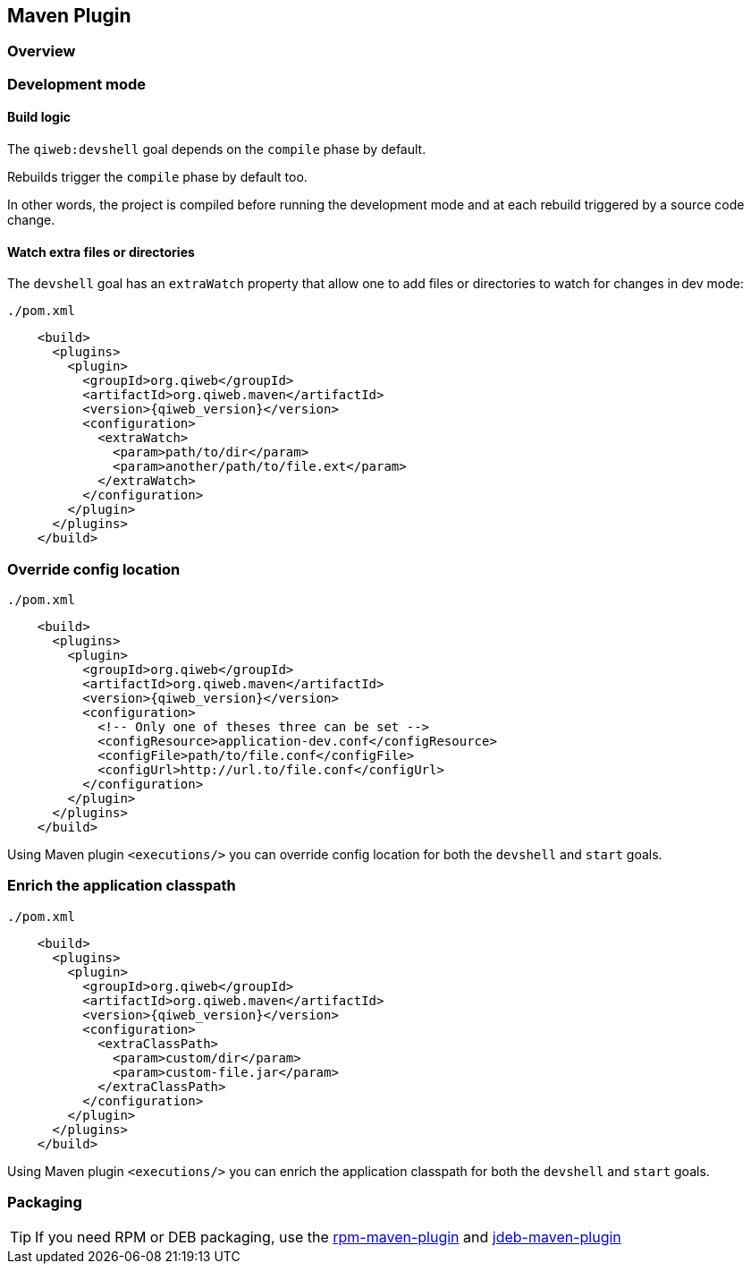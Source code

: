 
== Maven Plugin

=== Overview

=== Development mode

[discrete]
==== Build logic

The `qiweb:devshell` goal depends on the `compile` phase by default.

Rebuilds trigger the `compile` phase by default too.

In other words, the project is compiled before running the development mode and at each rebuild triggered by a source
code change.

[discrete]
==== Watch extra files or directories

The `devshell` goal has an `extraWatch` property that allow one to add files or directories to watch for changes in
dev mode:

// TODO XML is not correctly rendered if ["source","xml",subs="attributes"] is used ... FIXME!
.`./pom.xml`
[source,xml]
----
    <build>
      <plugins>
        <plugin>
          <groupId>org.qiweb</groupId>
          <artifactId>org.qiweb.maven</artifactId>
          <version>{qiweb_version}</version>
          <configuration>
            <extraWatch>
              <param>path/to/dir</param>
              <param>another/path/to/file.ext</param>
            </extraWatch>
          </configuration>
        </plugin>
      </plugins>
    </build>
----


=== Override config location

// TODO XML is not correctly rendered if ["source","xml",subs="attributes"] is used ... FIXME!
.`./pom.xml`
[source,xml]
----
    <build>
      <plugins>
        <plugin>
          <groupId>org.qiweb</groupId>
          <artifactId>org.qiweb.maven</artifactId>
          <version>{qiweb_version}</version>
          <configuration>
            <!-- Only one of theses three can be set -->
            <configResource>application-dev.conf</configResource>
            <configFile>path/to/file.conf</configFile>
            <configUrl>http://url.to/file.conf</configUrl>
          </configuration>
        </plugin>
      </plugins>
    </build>
----

Using Maven plugin `<executions/>` you can override config location for both the `devshell` and `start` goals.

=== Enrich the application classpath

// TODO XML is not correctly rendered if ["source","xml",subs="attributes"] is used ... FIXME!
.`./pom.xml`
[source,xml]
----
    <build>
      <plugins>
        <plugin>
          <groupId>org.qiweb</groupId>
          <artifactId>org.qiweb.maven</artifactId>
          <version>{qiweb_version}</version>
          <configuration>
            <extraClassPath>
              <param>custom/dir</param>
              <param>custom-file.jar</param>
            </extraClassPath>
          </configuration>
        </plugin>
      </plugins>
    </build>
----

Using Maven plugin `<executions/>` you can enrich the application classpath for both the `devshell` and `start` goals.


=== Packaging

TIP: If you need RPM or DEB packaging, use the http://mojo.codehaus.org/rpm-maven-plugin[rpm-maven-plugin]
and https://github.com/tcurdt/jdeb[jdeb-maven-plugin]


